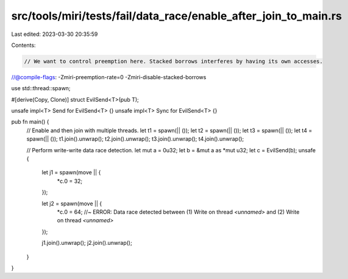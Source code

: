src/tools/miri/tests/fail/data_race/enable_after_join_to_main.rs
================================================================

Last edited: 2023-03-30 20:35:59

Contents:

.. code-block:: rs

    // We want to control preemption here. Stacked borrows interferes by having its own accesses.
//@compile-flags: -Zmiri-preemption-rate=0 -Zmiri-disable-stacked-borrows

use std::thread::spawn;

#[derive(Copy, Clone)]
struct EvilSend<T>(pub T);

unsafe impl<T> Send for EvilSend<T> {}
unsafe impl<T> Sync for EvilSend<T> {}

pub fn main() {
    // Enable and then join with multiple threads.
    let t1 = spawn(|| ());
    let t2 = spawn(|| ());
    let t3 = spawn(|| ());
    let t4 = spawn(|| ());
    t1.join().unwrap();
    t2.join().unwrap();
    t3.join().unwrap();
    t4.join().unwrap();

    // Perform write-write data race detection.
    let mut a = 0u32;
    let b = &mut a as *mut u32;
    let c = EvilSend(b);
    unsafe {
        let j1 = spawn(move || {
            *c.0 = 32;
        });

        let j2 = spawn(move || {
            *c.0 = 64; //~ ERROR: Data race detected between (1) Write on thread `<unnamed>` and (2) Write on thread `<unnamed>`
        });

        j1.join().unwrap();
        j2.join().unwrap();
    }
}


